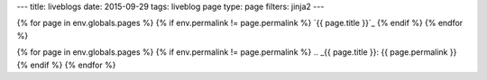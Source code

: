 ---
title: liveblogs
date: 2015-09-29
tags: liveblog page
type: page
filters: jinja2
---


{% for page in env.globals.pages %}
{% if env.permalink != page.permalink %}
`{{ page.title }}`_
{% endif %}
{% endfor %}

{% for page in env.globals.pages %}
{% if env.permalink != page.permalink %}
.. _{{ page.title }}: {{ page.permalink }}
{% endif %}
{% endfor %}
